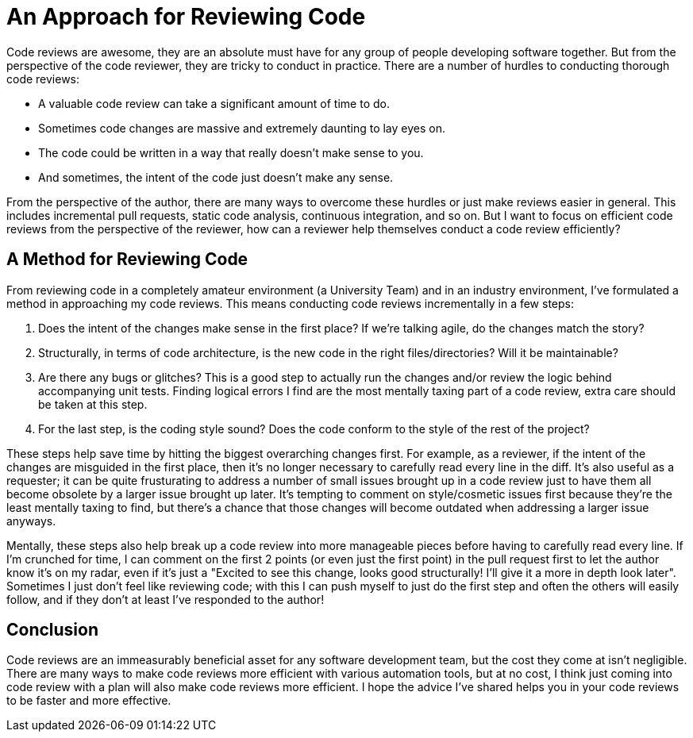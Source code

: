 [float]
= An Approach for Reviewing Code

Code reviews are awesome, they are an absolute must have for any group of people developing software together.
But from the perspective of the code reviewer, they are tricky to conduct in practice.
There are a number of hurdles to conducting thorough code reviews:

* A valuable code review can take a significant amount of time to do.

* Sometimes code changes are massive and extremely daunting to lay eyes on.

* The code could be written in a way that really doesn't make sense to you.

* And sometimes, the intent of the code just doesn't make any sense.

From the perspective of the author, there are many ways to overcome these hurdles or just make reviews easier in general.
This includes  incremental pull requests, static code analysis, continuous integration, and so on.
But I want to focus on efficient code reviews from the perspective of the reviewer, how can a reviewer help themselves conduct a code review efficiently?

== A Method for Reviewing Code

From reviewing code in a completely amateur environment (a University Team) and in an industry environment, I've formulated a method in approaching my code reviews. This means conducting code reviews incrementally in a few steps:

. Does the intent of the changes make sense in the first place? If we're talking agile, do the changes match the story?

. Structurally, in terms of code architecture, is the new code in the right files/directories? Will it be maintainable?

. Are there any bugs or glitches?
This is a good step to actually run the changes and/or review the logic behind accompanying unit tests.
Finding logical errors I find are the most mentally taxing part of a code review, extra care should be taken at this step.

. For the last step, is the coding style sound?
Does the code conform to the style of the rest of the project?

These steps help save time by hitting the biggest overarching changes first.
For example, as a reviewer, if the intent of the changes are misguided in the first place, then it's no longer necessary to carefully read every line in the diff.
It's also useful as a requester; it can be quite frusturating to address a number of small issues brought up in a code review just to have them all become obsolete by a larger issue brought up later.
It's tempting to comment on style/cosmetic issues first because they're the least mentally taxing to find, but there's a chance that those changes will become outdated when addressing a larger issue anyways.

Mentally, these steps also help break up a code review into more manageable pieces before having to carefully read every line.
If I'm crunched for time, I can comment on the first 2 points (or even just the first point) in the pull request first to let the author know it's on my radar, even if it's just a "Excited to see this change, looks good structurally! I'll give it a more in depth look later". Sometimes I just don't feel like reviewing code; with this I can push myself to just do the first step and often the others will easily follow, and if they don't at least I've responded to the author!

== Conclusion

Code reviews are an immeasurably beneficial asset for any software development team, but the cost they come at isn't negligible.
There are many ways to make code reviews more efficient with various automation tools, but at no cost, I think just coming into code review with a plan will also make code reviews more efficient.
I hope the advice I've shared helps you in your code reviews to be faster and more effective.
